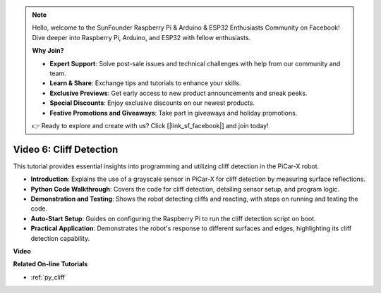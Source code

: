 .. note::

    Hello, welcome to the SunFounder Raspberry Pi & Arduino & ESP32 Enthusiasts Community on Facebook! Dive deeper into Raspberry Pi, Arduino, and ESP32 with fellow enthusiasts.

    **Why Join?**

    - **Expert Support**: Solve post-sale issues and technical challenges with help from our community and team.
    - **Learn & Share**: Exchange tips and tutorials to enhance your skills.
    - **Exclusive Previews**: Get early access to new product announcements and sneak peeks.
    - **Special Discounts**: Enjoy exclusive discounts on our newest products.
    - **Festive Promotions and Giveaways**: Take part in giveaways and holiday promotions.

    👉 Ready to explore and create with us? Click [|link_sf_facebook|] and join today!

Video 6: Cliff Detection 
===========================

This tutorial provides essential insights into programming and utilizing cliff detection in the PiCar-X robot.

* **Introduction**: Explains the use of a grayscale sensor in PiCar-X for cliff detection by measuring surface reflections.
* **Python Code Walkthrough**: Covers the code for cliff detection, detailing sensor setup, and program logic.
* **Demonstration and Testing**: Shows the robot detecting cliffs and reacting, with steps on running and testing the code.
* **Auto-Start Setup**: Guides on configuring the Raspberry Pi to run the cliff detection script on boot.
* **Practical Application**: Demonstrates the robot's response to different surfaces and edges, highlighting its cliff detection capability.

**Video**

.. raw:: html

    <iframe width="700" height="500" src="https://www.youtube.com/embed/7-sJsRaBI8Q?si=QVsHZ9oEwLEwRUE5" title="YouTube video player" frameborder="0" allow="accelerometer; autoplay; clipboard-write; encrypted-media; gyroscope; picture-in-picture; web-share" allowfullscreen></iframe>
        
**Related On-line Tutorials**

* :ref:`py_cliff`